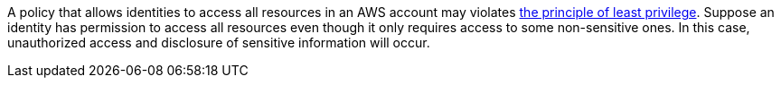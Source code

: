 A policy that allows identities to access all resources in an AWS account may violates https://en.wikipedia.org/wiki/Principle_of_least_privilege[the principle of least privilege]. Suppose an identity has permission to access all resources even though it only requires access to some non-sensitive ones. In this case, unauthorized access and disclosure of sensitive information will occur.

